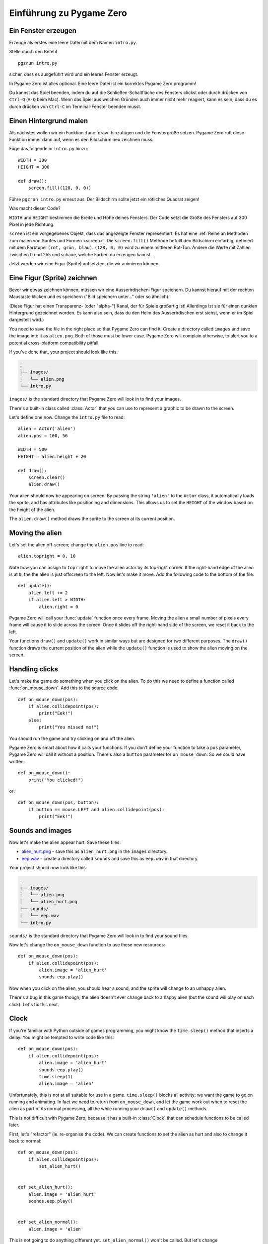 Einführung zu Pygame Zero
===========================

.. highlight:: python
    :linenothreshold: 5

Ein Fenster erzeugen
--------------------

Erzeuge als erstes eine leere Datei mit dem Namen ``intro.py``.

Stelle durch den Befehl ::

    pgzrun intro.py

sicher, dass es ausgeführt wird und ein leeres Fenster erzeugt.

In Pygame Zero ist alles optional. Eine leere Datei ist ein korrektes Pygame
Zero programm!

Du kannst das Spiel beenden, indem du auf die Schließen-Schaltfläche des 
Fensters clickst oder durch drücken von 
``Ctrl-Q`` (``⌘-Q`` beim Mac). Wenn das Spiel aus welchen Gründen auch immer
nicht mehr reagiert, kann es sein, dass du es durch drücken von ``Ctrl-C`` im
Terminal-Fenster beenden musst.


Einen Hintergrund malen
-----------------------

Als nächstes wollen wir ein Funktion :func:`draw` hinzufügen und die
Fenstergröße setzen. Pygame Zero ruft diese Funktion immer dann auf, wenn es
den Bildschirm neu zeichnen muss.

Füge das folgende in ``intro.py`` hinzu::

    WIDTH = 300
    HEIGHT = 300

    def draw():
        screen.fill((128, 0, 0))

Führe ``pgzrun intro.py`` erneut aus. Der Bildschirm sollte jetzt ein rötliches
Quadrat zeigen!

Was macht dieser Code?

``WIDTH`` und ``HEIGHT`` bestimmen die Breite und Höhe deines Fensters. Der Code
setzt die Größe des Fensters auf 300 Pixel in jede Richtung.

``screen`` ist ein vorgegebenes Objekt, dass das angezeigte Fenster
representiert. Es hat eine 
:ref:`Reihe an Methoden zum malen von Sprites und Formen <screen>`. Die 
``screen.fill()`` Methode befüllt den Bildschirm einfarbig,
definiert mit dem Farbtupel ``(rot, grün, blau)``. ``(128, 0, 0)`` wird zu einem
mittleren Rot-Ton. Ändere die Werte mit Zahlen zwischen 0 und 255 und schaue,
welche Farben du erzeugen kannst.

Jetzt werden wir eine Figur (Sprite) aufsetzten, die wir animieren können.

Eine Figur (Sprite) zeichnen
----------------------------

Bevor wir etwas zeichnen können, müssen wir eine Ausserirdischen-Figur
speichern. Du kannst hierauf mit der rechten Maustaste klicken und es speichern
("Bild speichern unter..." oder so ähnlich).

.. image:: _static/alien.png

(Diese Figur hat einen Transparenz- (oder "alpha-") Kanal, der für Spiele
großartig ist!
Allerdings ist sie für einen dunklen Hintergrund gezeichnet worden. Es kann also
sein, dass du den Helm des Ausserirdischen erst siehst, wenn er im Spiel
dargestellt wird.)

.. Tipp::

    Du findest viele kostenlose Sprites, einschließlich diesem auf `kenney.nl
    <https://kenney.nl/assets?q=2d>`_. This one comes from the
    `Platformer Art Deluxe pack
    <https://kenney.nl/assets/platformer-art-deluxe>`_.

You need to save the file in the right place so that Pygame Zero can find it.
Create a directory called ``images`` and save the image into it as
``alien.png``. Both of those must be lower case. Pygame Zero will complain
otherwise, to alert you to a potential cross-platform compatibility pitfall.

If you've done that, your project should look like this:

.. code-block:: none

    .
    ├── images/
    │   └── alien.png
    └── intro.py

``images/`` is the standard directory that Pygame Zero will look in to find
your images.

There's a built-in class called :class:`Actor` that you can use to represent a
graphic to be drawn to the screen.

Let's define one now. Change the ``intro.py`` file to read::

    alien = Actor('alien')
    alien.pos = 100, 56

    WIDTH = 500
    HEIGHT = alien.height + 20

    def draw():
        screen.clear()
        alien.draw()

Your alien should now be appearing on screen! By passing the string ``'alien'``
to the ``Actor`` class, it automatically loads the sprite, and has attributes
like positioning and dimensions. This allows us to set the ``HEIGHT`` of
the window based on the height of the alien.

The ``alien.draw()`` method draws the sprite to the screen at its current
position.


Moving the alien
----------------

Let's set the alien off-screen; change the ``alien.pos`` line to read::

    alien.topright = 0, 10

Note how you can assign to ``topright`` to move the alien actor by its
top-right corner. If the right-hand edge of the alien is at ``0``, the the
alien is just offscreen to the left.  Now let's make it move. Add the following
code to the bottom of the file::

    def update():
        alien.left += 2
        if alien.left > WIDTH:
            alien.right = 0

Pygame Zero will call your :func:`update` function once every frame. Moving the
alien a small number of pixels every frame will cause it to slide across the
screen. Once it slides off the right-hand side of the screen, we reset it back
to the left.

Your functions ``draw()`` and ``update()`` work in similar ways but are designed for two different purposes.
The ``draw()`` function draws the current position of the alien while the ``update()`` function is used to show the alien
moving on the screen.


Handling clicks
---------------

Let's make the game do something when you click on the alien. To do this we
need to define a function called :func:`on_mouse_down`. Add this to the source
code::

    def on_mouse_down(pos):
        if alien.collidepoint(pos):
            print("Eek!")
        else:
            print("You missed me!")

You should run the game and try clicking on and off the alien.

Pygame Zero is smart about how it calls your functions. If you don't define
your function to take a ``pos`` parameter, Pygame Zero will call it without
a position. There's also a ``button`` parameter for ``on_mouse_down``. So we
could have written::

    def on_mouse_down():
        print("You clicked!")

or::

    def on_mouse_down(pos, button):
        if button == mouse.LEFT and alien.collidepoint(pos):
            print("Eek!")



Sounds and images
-----------------

Now let's make the alien appear hurt. Save these files:

* `alien_hurt.png <_static/alien_hurt.png>`_ - save this as ``alien_hurt.png``
  in the ``images`` directory.
* `eep.wav <_static/eep.wav>`_ - create a directory called ``sounds`` and save
  this as ``eep.wav`` in that directory.

Your project should now look like this:

.. code-block:: none

    .
    ├── images/
    │   └── alien.png
    │   └── alien_hurt.png
    ├── sounds/
    │   └── eep.wav
    └── intro.py

``sounds/`` is the standard directory that Pygame Zero will look in to find
your sound files.

Now let's change the ``on_mouse_down`` function to use these new resources::

    def on_mouse_down(pos):
        if alien.collidepoint(pos):
            alien.image = 'alien_hurt'
            sounds.eep.play()

Now when you click on the alien, you should hear a sound, and the sprite will
change to an unhappy alien.

There's a bug in this game though; the alien doesn't ever change back to a
happy alien (but the sound will play on each click). Let's fix this next.


Clock
-----

If you're familiar with Python outside of games programming, you might know the
``time.sleep()`` method that inserts a delay. You might be tempted to write
code like this::

    def on_mouse_down(pos):
        if alien.collidepoint(pos):
            alien.image = 'alien_hurt'
            sounds.eep.play()
            time.sleep(1)
            alien.image = 'alien'

Unfortunately, this is not at all suitable for use in a game. ``time.sleep()``
blocks all activity; we want the game to go on running and animating. In fact
we need to return from ``on_mouse_down``, and let the game work out when to
reset the alien as part of its normal processing, all the while running your
``draw()`` and ``update()`` methods.

This is not difficult with Pygame Zero, because it has a built-in
:class:`Clock` that can schedule functions to be called later.

First, let's "refactor" (ie. re-organise the code). We can create functions to
set the alien as hurt and also to change it back to normal::

    def on_mouse_down(pos):
        if alien.collidepoint(pos):
            set_alien_hurt()


    def set_alien_hurt():
        alien.image = 'alien_hurt'
        sounds.eep.play()


    def set_alien_normal():
        alien.image = 'alien'

This is not going to do anything different yet. ``set_alien_normal()`` won't be
called. But let's change ``set_alien_hurt()`` to use the clock, so that the
``set_alien_normal()`` will be called a little while after. ::

    def set_alien_hurt():
        alien.image = 'alien_hurt'
        sounds.eep.play()
        clock.schedule_unique(set_alien_normal, 0.5)

``clock.schedule_unique()`` will cause ``set_alien_normal()`` to be called
after ``0.5`` second. ``schedule_unique()`` also prevents the same function
being scheduled more than once, such as if you click very rapidly.

Try it, and you'll see the alien revert to normal after 0.5 second. Try clicking
rapidly and verify that the alien doesn't revert until 0.5 second after the last
click.

``clock.schedule_unique()`` accepts both integers and float numbers for the time interval. in the tutorial we are using
a float number to show this but feel free to use both to see the difference and effects the different values have.


Summary
-------

We've seen how to load and draw sprites, play sounds, handle input events, and
use the built-in clock.

You might like to expand the game to keep score, or make the alien move more
erratically.

There are lots more features built in to make Pygame Zero easy to use. Check
out the :doc:`built in objects <builtins>` to learn how to use the rest of the
API.
